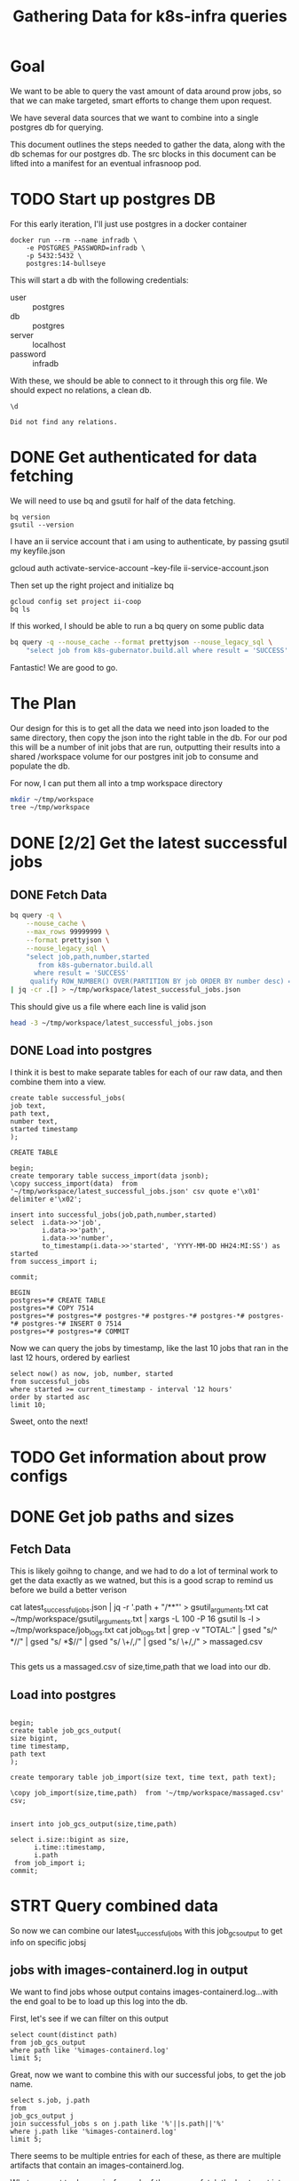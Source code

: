 #+TITLE: Gathering Data for k8s-infra queries

* Goal
We want to be able to query the vast amount of data around prow jobs, so that we
can make targeted, smart efforts to change them upon request.

We have several data sources that we want to combine into a single postgres db
for querying.

This document outlines the steps needed to gather the data, along with the db schemas
for our postgres db. The src blocks in this document can be lifted into a manifest for an
eventual infrasnoop pod.
* TODO Start up postgres DB
For this early iteration, I'll just use postgres in a docker container

#+NAME: Start up postgres on docker
#+begin_src tmate :window docker
docker run --rm --name infradb \
    -e POSTGRES_PASSWORD=infradb \
    -p 5432:5432 \
    postgres:14-bullseye
#+end_src


This will start a db with the following credentials:
- user :: postgres
- db :: postgres
- server :: localhost
- password :: infradb

With these, we should be able to connect to it through this org file.
We should expect no relations, a clean db.

#+NAME: connect to our db
#+begin_src sql-mode
\d
#+end_src

#+RESULTS: connect to our db
#+begin_SRC example
Did not find any relations.
#+end_SRC

* DONE Get authenticated for data fetching
We will need to use bq and gsutil for half of the data fetching.
#+begin_src shell
bq version
gsutil --version
#+end_src

#+RESULTS:
#+begin_example
This is BigQuery CLI 2.0.74
gsutil version: 5.8
#+end_example

I have an ii service account that i am using to authenticate, by passing gsutil my keyfile.json

#+begin_example sh
gcloud auth activate-service-account --key-file ii-service-account.json
#+end_example

Then set up the right project and initialize bq

#+begin_src shell
gcloud config set project ii-coop
bq ls
#+end_src
#+RESULTS:
#+begin_src sh

Welcome to BigQuery! This script will walk you through the
process of initializing your .bigqueryrc configuration file.

First, we need to set up your credentials if they do not
already exist.

Setting project_id ii-coop as the default.

BigQuery configuration complete! Type "bq" to get started.

#+end_src

If this worked, I should be able to run a bq query on some public data

#+begin_src sh
bq query -q --nouse_cache --format prettyjson --nouse_legacy_sql \
    "select job from k8s-gubernator.build.all where result = 'SUCCESS' limit 3;"
#+end_src

#+RESULTS:
#+begin_src sh
[
  {
    "job": "ci-npd-test"
  },
  {
    "job": "ci-npd-test"
  },
  {
    "job": "ci-npd-test"
  }
]
#+end_src

Fantastic! We are good to go.
* The Plan
Our design for this is to get all the data we need into json loaded to the same directory, then copy the json into the right table in the db.  For our
pod this will be a number of init jobs that are run, outputting their results into a shared /workspace volume for our postgres init job to consume and populate the db.

For now, I can put them all into a tmp workspace directory

#+begin_src sh
mkdir ~/tmp/workspace
tree ~/tmp/workspace
#+end_src

#+RESULTS:
#+begin_src sh
/Users/workzach/tmp/workspace

0 directories, 0 files
#+end_src

* DONE [2/2] Get the latest successful jobs
** DONE Fetch Data
#+NAME: fetch latest successful jobs
#+begin_src sh
bq query -q \
    --nouse_cache \
    --max_rows 99999999 \
    --format prettyjson \
    --nouse_legacy_sql \
    "select job,path,number,started
       from k8s-gubernator.build.all
      where result = 'SUCCESS'
     qualify ROW_NUMBER() OVER(PARTITION BY job ORDER BY number desc) = 1 ;" \
| jq -cr .[] > ~/tmp/workspace/latest_successful_jobs.json
#+end_src

This should give us a file where each line is valid json
#+begin_src sh
head -3 ~/tmp/workspace/latest_successful_jobs.json
#+end_src

#+RESULTS:
#+begin_src sh
{"job":"ci-build-and-push-k8s-at-golang-tip","number":"1508154169955979264","path":"gs://kubernetes-jenkins/logs/ci-build-and-push-k8s-at-golang-tip/1508154169955979264","started":"2022-03-27 18:51:13"}
{"job":"ci-cluster-api-provider-gcp-make-conformance-v1alpha3-k8s-ci-artifacts","number":"1380214112272781312","path":"gs://kubernetes-jenkins/logs/ci-cluster-api-provider-gcp-make-conformance-v1alpha3-k8s-ci-artifacts/1380214112272781312","started":"2021-04-08 17:42:29"}
{"job":"ci-cri-containerd-e2e-cos-gce-ingress","number":"1508137308472217600","path":"gs://kubernetes-jenkins/logs/ci-cri-containerd-e2e-cos-gce-ingress/1508137308472217600","started":"2022-03-27 17:42:12"}
#+end_src

** DONE Load into postgres
I think it is best to make separate tables for each of our raw
data, and then combine them into a view.

#+NAME: Schema for latest successful jobs
#+begin_src sql-mode
create table successful_jobs(
job text,
path text,
number text,
started timestamp
);
#+end_src

#+RESULTS: Schema for latest successful jobs
#+begin_SRC example
CREATE TABLE
#+end_SRC

#+NAME: Load data into table
#+begin_src sql-mode
begin;
create temporary table success_import(data jsonb);
\copy success_import(data)  from '~/tmp/workspace/latest_successful_jobs.json' csv quote e'\x01' delimiter e'\x02';

insert into successful_jobs(job,path,number,started)
select  i.data->>'job',
        i.data->>'path',
        i.data->>'number',
        to_timestamp(i.data->>'started', 'YYYY-MM-DD HH24:MI:SS') as started
from success_import i;

commit;
#+end_src

#+RESULTS: Load data into table
#+begin_SRC example
BEGIN
postgres=*# CREATE TABLE
postgres=*# COPY 7514
postgres=*# postgres=*# postgres-*# postgres-*# postgres-*# postgres-*# postgres-*# INSERT 0 7514
postgres=*# postgres=*# COMMIT
#+end_SRC

Now we can query the jobs by timestamp, like the last
10 jobs that ran in the last 12 hours, ordered by earliest
#+begin_src sql-mode
select now() as now, job, number, started
from successful_jobs
where started >= current_timestamp - interval '12 hours'
order by started asc
limit 10;
#+end_src

#+RESULTS:
#+begin_SRC example
              now              |                              job                              |       number        |       started
-------------------------------+---------------------------------------------------------------+---------------------+---------------------
 2022-03-27 21:47:17.089326+00 | periodic-cluster-api-provider-vsphere-upgrade-main            | 1508019280833155072 | 2022-03-27 09:53:16
 2022-03-27 21:47:17.089326+00 | e2e-kops-grid-cilium-u2004-k23-docker                         | 1508019280891875328 | 2022-03-27 09:53:45
 2022-03-27 21:47:17.089326+00 | periodic-cluster-api-e2e-workload-upgrade-1-21-1-22-main      | 1508020286358818816 | 2022-03-27 09:59:07
 2022-03-27 21:47:17.089326+00 | e2e-kops-grid-cilium-u2004-k22-containerd                     | 1508021544805208064 | 2022-03-27 10:02:48
 2022-03-27 21:47:17.089326+00 | ci-kubernetes-e2e-gce-network-metric-measurement              | 1508024564645367808 | 2022-03-27 10:14:12
 2022-03-27 21:47:17.089326+00 | e2e-kops-grid-cilium-etcd-u2004-k22-docker                    | 1508025320211484672 | 2022-03-27 10:17:08
 2022-03-27 21:47:17.089326+00 | ci-cos-cgroupv2-containerd-node-e2e                           | 1508030856273334272 | 2022-03-27 10:39:12
 2022-03-27 21:47:17.089326+00 | periodic-cluster-api-provider-digitalocean-janitor            | 1508030856193642496 | 2022-03-27 10:39:15
 2022-03-27 21:47:17.089326+00 | periodic-cluster-api-provider-aws-e2e-conformance-release-0-7 | 1508030856164282368 | 2022-03-27 10:39:17
 2022-03-27 21:47:17.089326+00 | ci-kubernetes-e2e-kubeadm-kinder-external-etcd-1-23           | 1508031863669657600 | 2022-03-27 10:45:11
(10 rows)

#+end_SRC

Sweet, onto the next!

* TODO Get information about prow configs
* DONE Get job paths and sizes
** Fetch Data
This is likely goihng to change, and we had to do a lot of terminal work to get the data exactly as we watned, but this is a good
scrap to remind us before we build a better verison
#+begin_example sh :dir ~/tmp/workspace/
cat latest_successful_jobs.json | jq -r '.path + "/**"' > gsutil_arguments.txt
cat ~/tmp/workspace/gsutil_arguments.txt | xargs -L 100 -P 16 gsutil ls -l > ~/tmp/workspace/job_logs.txt
cat job_logs.txt | grep -v "TOTAL:" | gsed "s/^ *//" | gsed "s/ *$//" | gsed "s/ \+/,/" | gsed "s/ \+/,/" > massaged.csv
#+end_example

#+RESULTS:
#+begin_src sh
#+end_src

This gets us a massaged.csv of size,time,path that we load into our db.
** Load into postgres
#+begin_src sh :dir ~/tmp/workspace
#+end_src

#+RESULTS:
#+begin_src sh
#+end_src

#+begin_src sql-mode
begin;
create table job_gcs_output(
size bigint,
time timestamp,
path text
);

create temporary table job_import(size text, time text, path text);

\copy job_import(size,time,path)  from '~/tmp/workspace/massaged.csv' csv;


insert into job_gcs_output(size,time,path)

select i.size::bigint as size,
      i.time::timestamp,
      i.path
 from job_import i;
commit;
#+end_src

#+RESULTS:
#+begin_SRC example
BEGIN
postgres=*# postgres(*# postgres(*# postgres(*# postgres(*# CREATE TABLE
postgres=*# postgres=*# CREATE TABLE
postgres=*# postgres=*# COPY 435919
postgres=*# postgres=*# postgres=*# postgres-*# postgres-*# postgres-*# postgres-*# postgres-*# INSERT 0 435919
postgres=*# COMMIT
#+end_SRC

* STRT Query combined data
So now we can combine our latest_successful_jobs with this job_gcs_output to get info on specific jobsj
** jobs with images-containerd.log in output
We want to find jobs whose output contains images-containerd.log...with the end goal to be to load up this log into the db.

First, let's see if we can filter on this output
#+begin_src sql-mode
    select count(distinct path)
    from job_gcs_output
    where path like '%images-containerd.log'
    limit 5;
#+end_src

#+RESULTS:
#+begin_SRC example
 count
-------
   351
(1 row)

#+end_SRC

Great, now we want to combine this with our successful jobs, to get the job name.


#+begin_src sql-mode
select s.job, j.path
from
job_gcs_output j
join successful_jobs s on j.path like '%'||s.path||'%'
where j.path like '%images-containerd.log'
limit 5;
#+end_src

#+RESULTS:
#+begin_SRC example
                    job                    |                                                                        path
-------------------------------------------+----------------------------------------------------------------------------------------------------------------------------------------------------
 ci-kubernetes-e2e-gce-coredns-performance | gs://kubernetes-jenkins/logs/ci-kubernetes-e2e-gce-coredns-performance/1508096287960993792/artifacts/gce-coredns-perf-master/images-containerd.log
 ci-kubernetes-e2e-gci-gce-sig-cli         | gs://kubernetes-jenkins/logs/ci-kubernetes-e2e-gci-gce-sig-cli/1508074141863907328/artifacts/bootstrap-e2e-master/images-containerd.log
 ci-kubernetes-e2e-gci-gce-sig-cli         | gs://kubernetes-jenkins/logs/ci-kubernetes-e2e-gci-gce-sig-cli/1508074141863907328/artifacts/bootstrap-e2e-minion-group-2ppq/images-containerd.log
 ci-kubernetes-e2e-gci-gce-sig-cli         | gs://kubernetes-jenkins/logs/ci-kubernetes-e2e-gci-gce-sig-cli/1508074141863907328/artifacts/bootstrap-e2e-minion-group-cjx3/images-containerd.log
 ci-kubernetes-e2e-gci-gce-sig-cli         | gs://kubernetes-jenkins/logs/ci-kubernetes-e2e-gci-gce-sig-cli/1508074141863907328/artifacts/bootstrap-e2e-minion-group-m53c/images-containerd.log
(5 rows)

#+end_SRC

There seems to be multiple entries for each of these, as there are multiple artifacts that contain an images-containerd.log.

What we want to do now is, for each of these rows, fetch the log to put into a log table, where we can parse through the json as needed.
** function: load containerd.json for job
We want to loop over our resulting files, fetch them from gcsweb.k8s.io and insert them into a files table.
that files table can have the job, the path, the started (for the job), the filename,
#+begin_src sql-mode
create table file(
filename text,
job text, --references successful_jobs(job),
started timestamp, --references successful_jobs(started),
path text, --references job_gcs_output(path),
text_content text,
json jsonb
);
#+end_src


I believe next we can loop over a select statemetn and for each row...do stuff.

We will need to add a siongle if then, if the filename ends in json, put it in
json column, else put it in text column.

I think we will want to clean up the initial tables a bit, to have contraints on
the relations between tables, so that we don't have any duplication.

I think the ultimate signature would be

upsert_files('filename.json')
and it will select for all the files that match, then curl it down, and upsert it into table.

